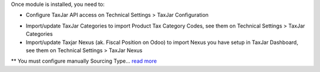 Once module is installed, you need to:

* Configure TaxJar API access on Technical Settings > TaxJar Configuration

.. image:: ./static/img/taxjar_configuration.png
   :width: 80 %
   :align: center

* Import/update TaxJar Categories to import Product Tax Category Codes,
  see them on Technical Settings > TaxJar Categories

* Import/update Taxjar Nexus (ak. Fiscal Position on Odoo) to import Nexus
  you have setup in TaxJar Dashboard, see them on Technical Settings >
  TaxJar Nexus

.. image:: ./static/img/taxjar_nexus.png
   :width: 80 %
   :align: center

** You must configure manually Sourcing Type...
`read more <https://blog.taxjar.com/charging-sales-tax-rates/>`_
